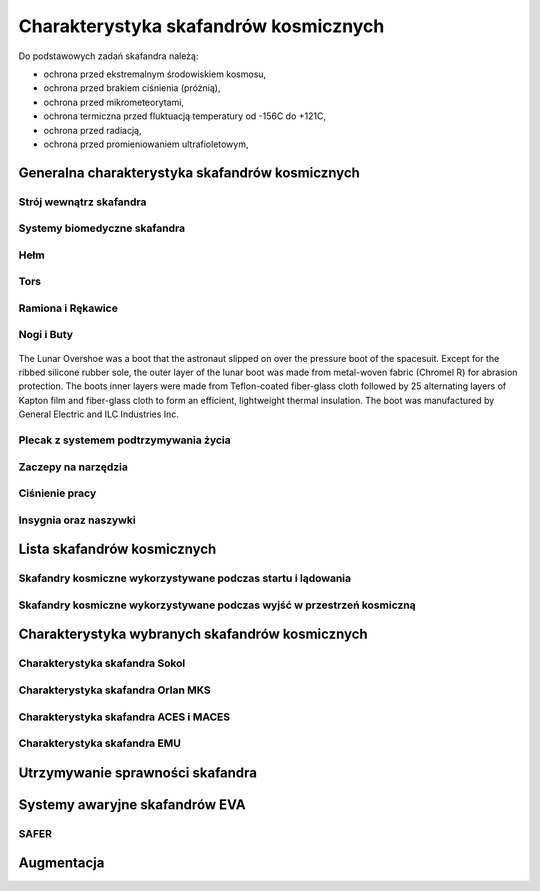 **************************************
Charakterystyka skafandrów kosmicznych
**************************************

Do podstawowych zadań skafandra należą:

- ochrona przed ekstremalnym środowiskiem kosmosu,
- ochrona przed brakiem ciśnienia (próżnią),
- ochrona przed mikrometeorytami,
- ochrona termiczna przed fluktuacją temperatury od -156C do +121C,
- ochrona przed radiacją,
- ochrona przed promieniowaniem ultrafioletowym,

Generalna charakterystyka skafandrów kosmicznych
================================================
.. todo::
    - Every suit leaks
    - atmospheric 14.7 psi
    - w strojach tylko i wyłącznie oddychają czystym tlenem
    - szczelność
    - Rosjanie mają jednoczęściowe stroje do których wchodzi się przez plecak
    - dla kobiet i mężczyzn skafander jest taki sam
    - Kobiety są zwykle słabsze
    - EVA jest wymagające siłowo
    - Manewrowanie suitami
    - Suity były projektowane dla wielkich gości
    - Jeżeli jesteś mała osobą, to musisz mocno nawet do 120 stopni się skręcić aby Suit się skręcił
    - Kiedyś (ostatni lot STS) był prototyp małego stroju ale już nie ma

Strój wewnątrz skafandra
------------------------
.. todo::
    - Cotton Long Jons (zwykła off-the shelf bielizna bawełniana)
        - ma wsiąknąć w nią pot
        - aby ciało nie było śliskie
        - aby pot nie zbierał się i nie latał w kombinezonie
    - Liquid Cold Ventilation Gourmet
        - bielizna z długimi rękawami i naramiennikami poprzetykana rurkami z płynącą wodą
        - płynie w nim zimna woda
        - zmieniając prędkość płynięcia wody, można regulować temperaturę
        - rozmieszczenie rurek powoduje, że nie czujesz miejscowego chłodu, tylko rozprasza się po całym ciele
        - bielizna jest w drobną siateczkę przez którą przelatuje powietrze
    - Cotton gloves (które idą pod zwykłe rękawice) mają wsiąkać pot
    - Różne pads and shields aby chronić przed urażeniem ciała i odciskami skafandra plus guzami
    - pielucha dla dorosłych

Systemy biomedyczne skafandra
-----------------------------
.. todo::
    - Astronauci podczas EVA na ISS nie korzystają z radiation decimeter bo boją się, że zostanie nagrane i następnym razem ich nie puszczą.
    - Astronauci nie zawsze chcą wszystko raportować, na wszelki wypadek, bo nie są pewni czy wszystko zrobili perfekt.
    - Promieniowanie
        - Radiation dosimeter
    - Układ krwionośny
        - ECG, 3 electrode
    - Układ oddechowy
        - Respiratory Coefficient
        - Respiratory trace
        - Oxygen Consumption
        - Oxygen Uptake
        - CO2 sensor
        - O2 sensor
        - O2 consumption (per astronaut)
        - anarobic (na podstawie O2 i CO2)
        - metabolism
    - Biometryka
        - measuring chest
        - temperature sensor on your ear (wcześniej w rectal) [Russian Suit]
    - Systemy skafandra
        - Leak Check (every suit leaks)
        - Suit sensor
        - QRS complex
        - LCVG (Liquid Cooling and Ventilation Groumet)

Hełm
----
.. todo::
    - kamery na hełmie
    - oświtlenie nocne
    - cyrkulacja powietrza w masce
    - Communication Cap (Snoopy Cap)
        - wpina się do portu w skafandrze
        - pozwala na komunikację ze stacją i z ziemią
    - strój i materiały wewnątrz tłumią echo
    - hełm się nie rusza
    - Field of View jest limited
    - Situational Awareness również jest limited
    - hełm ma wbudowany Visor ze złota (gałka po prawej)
    - oraz daszek (shield) chroniący przed direct sun (gałka po lewej)
    - szyba jest zrobiona ze zwykłego polycarbonate lexan plastic

Tors
----
.. todo::
    - Upper Torso i Lower Torso jest w trzech rozmiarach
        - Small
        - Medium
        - Large

Ramiona i Rękawice
------------------
.. todo::
    - rękawice i obniżona zręczność
    - checklista naramienna
    - są customizowane do pewnego stopnia, mają dużo różnych rozmiarów
    - tradeoff pomiędzy dextirity a comfort
    - muszą lekko uwierać aby dextirity było największe
    - ważne są rękawiczki i przeguby
    - rękawice definiują to co możesz zrobić
    - każdy ma swoje rękawiczki

Nogi i Buty
-----------

.. todo:: Przetłumaczyć opis zdjęcia

.. figure:: /img/spacesuit-a7l-boots.jpg
    :scale: 75%
    :align: center

    The Lunar Overshoe was a boot that the astronaut slipped on over the pressure boot of the spacesuit. Except for the ribbed silicone rubber sole, the outer layer of the lunar boot was made from metal-woven fabric (Chromel R) for abrasion protection. The boots inner layers were made from Teflon-coated fiber-glass cloth followed by 25 alternating layers of Kapton film and fiber-glass cloth to form an efficient, lightweight thermal insulation. The boot was manufactured by General Electric and ILC Industries Inc.


Plecak z systemem podtrzymywania życia
--------------------------------------
.. todo::
    - Portable Life Support System

Zaczepy na narzędzia
--------------------
.. todo::
    - Mini workstation dołączany bezpośrednio do Hard Upper Torso
    - narzędzia są dobierane w zależności od zadań które trzeba wykonać przy EVA
    - narzędzia
        - ratchet wrench 3H drive, z pokrętłem z tyłu aby móc operować w małej przestrzeni, możliwość doczepienia cheater arm, aby przedłużyć uchwyt i podwoić moment torque (trzeba uważać aby nie ukręcić śruby)
        - kręcąc kluczem, klucz odpycha Ciebie więc zwykle korzysta się z niego jedną ręką a druga trzyma się stacji aby zyskać stabilność, chyba że używają foot restraint aby nie odlatywać
        - narzędzia nigdy nie mogą być bez przywiązania, są połączone ze skafandrem Equipment Theather (z karabińczykiem)
        - ze względu na różną wielkość gniazd i śrub są także przejściówki, które nakłada się na klucz, przejściówki również są podpięte do mniejszego Equipment Theater (socket catty) z zatyczką aby przy zakładaniu nie odleciały

Ciśnienie pracy
---------------
.. todo::
    - 3.7 psi (Apollo),
    - 4.3 psi (EMU)
    - 5.8 psi(Orlan) of current spacesuits.
    - dlaczego obniżone ciżnienie? ze względu na wagę oraz flamability
    - nowe skafandry na księżyc oraz mars mają być 8 psi (bez pre-breating) ten sam poziom co łazik
    - pre-breathing protocols
    - 100% pure oxygen (ze względu na masę azotu)

Insygnia oraz naszywki
----------------------
.. todo::
    - That is the EVA insignia patch.  It is the symbol used by the team responsible for the suits.  It is a space age representation of Leonardo daVinci's Vitruvian man.  The five stars represent the five NASA programs that have utilized EVA (Extravehicular Activity).

Lista skafandrów kosmicznych
============================

Skafandry kosmiczne wykorzystywane podczas startu i lądowania
-------------------------------------------------------------

.. csv-table:: Zestawienie skafandrów do czynności podczas startu i lądowania IVA (ang. Intravehicular Activity)
    :file: ../data/spacesuits-iva.csv
    :header-rows: 1


Skafandry kosmiczne wykorzystywane podczas wyjść w przestrzeń kosmiczną
-----------------------------------------------------------------------

.. csv-table:: Zestawienie skafandrów do spacerów kosmicznych EVA (ang. Extravehicular Activity)
    :file: ../data/spacesuits-eva.csv
    :header-rows: 1


Charakterystyka wybranych skafandrów kosmicznych
================================================

Charakterystyka skafandra Sokol
-------------------------------

Charakterystyka skafandra Orlan MKS
-----------------------------------
.. todo::
    - 5.7 PSI

Charakterystyka skafandra ACES i MACES
--------------------------------------
.. todo::
    - The Advanced Crew Escape Suit (ACES) or "pumpkin suit",[1] was a full pressure suit that began to be worn by Space Shuttle crews after STS-65, for the ascent and entry portions of flight. The suit is a direct descendant of the U.S. Air Force high-altitude pressure suits worn by the two-man crews of the SR-71 Blackbird, pilots of the U-2 and X-15, and Gemini pilot-astronauts, and the Launch Entry Suits (LES) worn by NASA astronauts starting on the STS-26 flight, the first flight after the Challenger disaster. The suit is manufactured by the David Clark Company of Worcester, Massachusetts. Cosmetically the suit is very similar to the LES. ACES was first used in 1994.
    - Underneath the suits, astronauts wear "Maximum Absorbency Garment" (MAGs) urine-containment trunks (resembling "Depends" incontinence shorts) and blue-colored thermal underwear, which has plastic tubing woven into the garments allowing for liquid cooling and ventilation, the latter being handled by a connector located on the astronaut's left waist.
    - MACES (Modified Advanced Crew Escape Suit) is a work in progress. It is a suit intended for use in Orion. Because of mass and volume constraints, NASA wanted to be able to use ACES (the suit intended for ascent and entry during Space Shuttle missions) both for ascent/entry periods of Orion missions and also for EVA (space walks). MACES, therefore, is a hybrid of the orange Space Shuttle escape suit and the white ISS EVA suit.
    - The suit has a new cooling garment and new bearings in the joints. It also uses the gloves and boots from the ISS EVA suit (EMU). It looks like it will be suitable for EVAs up to about four hours. And, since that is a much longer period that the crew have to keep the visor closed while in the vehicle, a drink bag has also been added.
    - Initially, ACES was intended to be retired after the Space Shuttle Program and be replaced by the Constellation Space Suit.[8] The Orion missions are now instead planned to use a modified ACES (MACES). This suit would have increased mobility in comparison to its Space Shuttle counterpart and would use a closed-loop system to preserve resources.[9] NASA is also considering using it for contingency and possibly limited capacity EVAs, such as those carried out during the Gemini program.[10] Simulated microgravity testing has occurred on parabolic flights and in the Neutral Buoyancy Laboratory, in order to better characterise the suit's mobility.[10][11]
    - ACES Specifications
    - Name: Advanced Crew Escape Suit (S1035)[3]
    - Derived from: USAF Model S1034[3]
    - Manufacturer: David Clark Company[3]
    - Missions: STS-64[6] to STS-135
    - Function: Intra-vehicular activity (IVA)[3]
    - Pressure Type: Full[3][2]
    - Operating Pressure: 3.5 psi (24.1 kPa)[3]
    - Suit Weight: 28 lb (12.7 kg)[3]
    - Parachute and Survival Systems Weight: 64 lb (29 kg)[3]
    - Total Weight: 92 lb (41.7 kg)[3]
    - Useful Altitude: 30 km (100,000 ft)[7]
    - Primary Life Support: Vehicle Provided[3]
    - Backup Life Support: 10 minutes[3]
    - [2] Daniel M.Barry; John W. Bassick (July 1995). "25th International Conference on Environmental Systems: NASA Space Shuttle Advanced Crew Escape Suit Development". San Diego, California: David Clark Company/SAE International. Retrieved 6 October 2014.
    - [3] Kenneth S. Thomas; Harold J. McMann (2006). US Spacesuits. Chichester, UK: Praxis Publishing Ltd. p. 374. ISBN 0-387-27919-9. https://books.google.com/books?id=cdO2-4szcdgC&source=gbs_navlinks_s
    - [7] http://www.nasa.gov/centers/johnson/pdf/383443main_crew_escape_workbook.pdf
    - [10] "Space Station Live: Orion Spacesuits with Dustin Gohmert". NASA. 20 June 2013. Retrieved 10 August 2013. https://www.youtube.com/watch?v=Uvn3BM7aOeY

Charakterystyka skafandra EMU
-----------------------------
.. todo::
    - Donning - zakładanie stroju EMU
    - Doffing - ściąganie stroju EMU
    - total suit weighs about 275 lbs
    - 4.3 PSI
    - Extravehicular Mobility Unit
    - design z ery Apollo
    - Strój składa się z różnych materiałów i warstw kompozytów, tajemnica NASA
    - Ubieranie stroju
        - Lower Torso Assembly - spodnie
        - Upper Torso Assembly - góra
        - hard upper torso - sztywna skorupa, ze względu na konieczność podtrzymywania narzędzi, Life Support Systems
        - ubierają spodnie a później nakładają górę
        - mają metalową obręcz z haczykami która spina obie części
        - później nakładają rękawice
        - hełm
    - SAFER

Utrzymywanie sprawności skafandra
=================================
.. todo::
    - nie są przystosowane do naprawy w nieważkości
    - Suit "Surgery", fan, pump, water-gas separator failure
    - Day and a half procedure
    - Knots and bolts
    - Twizzers, vacuum cleaner with mash Net do zasysania śrubek i ręcznik z drugiej strony aby upewnić się czy śrubki nie wpadają do środka
    - Wszystkie rzeczy w rękawiczkach, wszystko nagrywane na kamerach i monitorowane z ziemi przez inżynierów, mają specjalne narzędzia do space suitów które nie są nigdzie wykorzystywane, space suity działają w środowisku 100% oxygen

Systemy awaryjne skafandrów EVA
===============================
.. todo::
    - W przypadku Emergency case ludzie rzucają eksperymenty i skupiają się na pomocy EV na powrocie do bazy.
    - EMU trzyma ciśnienie przez 22 min

SAFER
-----
.. todo::
    - Augument Reality i możliwość zdalnego aktualizowania procedur

Augmentacja
===========
.. todo::
    - mobiPV
    - Google Glass
    - Pozycjonowanie astronautów i obserwacja realtime gdzie są

        - GPS na Księżycu i Marsie
        - Nawigowanie alternatywne
        - Geografia terenu
